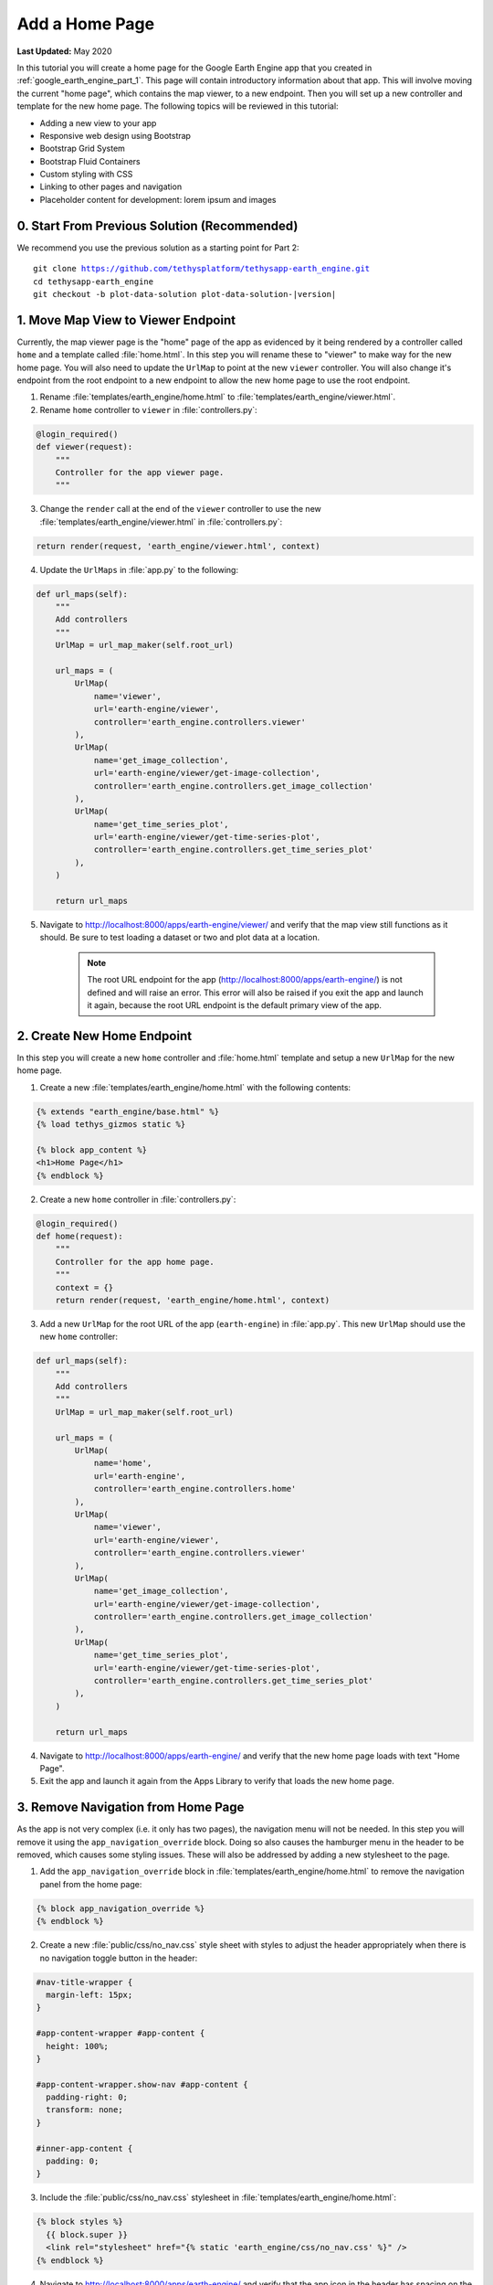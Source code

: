 ***************
Add a Home Page
***************

**Last Updated:** May 2020

In this tutorial you will create a home page for the Google Earth Engine app that you created in :ref:`google_earth_engine_part_1`. This page will contain introductory information about that app. This will involve moving the current "home page", which contains the map viewer, to a new endpoint. Then you will set up a new controller and template for the new home page. The following topics will be reviewed in this tutorial:

* Adding a new view to your app
* Responsive web design using Bootstrap
* Bootstrap Grid System
* Bootstrap Fluid Containers
* Custom styling with CSS
* Linking to other pages and navigation
* Placeholder content for development: lorem ipsum and images

.. figure:: ./resources/home_page_solution.png
    :width: 800px
    :align: center

0. Start From Previous Solution (Recommended)
=============================================

We recommend you use the previous solution as a starting point for Part 2:

.. parsed-literal::

    git clone https://github.com/tethysplatform/tethysapp-earth_engine.git
    cd tethysapp-earth_engine
    git checkout -b plot-data-solution plot-data-solution-|version|

1. Move Map View to Viewer Endpoint
===================================

Currently, the map viewer page is the "home" page of the app as evidenced by it being rendered by a controller called ``home`` and a template called :file:`home.html`. In this step you will rename these to "viewer" to make way for the new home page. You will also need to update the ``UrlMap`` to point at the new ``viewer`` controller. You will also change it's endpoint from the root endpoint to a new endpoint to allow the new home page to use the root endpoint.

1. Rename :file:`templates/earth_engine/home.html` to :file:`templates/earth_engine/viewer.html`.

2. Rename ``home`` controller to ``viewer`` in :file:`controllers.py`:

.. code-block:: python

    @login_required()
    def viewer(request):
        """
        Controller for the app viewer page.
        """

3. Change the ``render`` call at the end of the ``viewer`` controller to use the new :file:`templates/earth_engine/viewer.html` in :file:`controllers.py`:

.. code-block:: python

    return render(request, 'earth_engine/viewer.html', context)

4. Update the ``UrlMaps`` in :file:`app.py` to the following:

.. code-block:: python

    def url_maps(self):
        """
        Add controllers
        """
        UrlMap = url_map_maker(self.root_url)

        url_maps = (
            UrlMap(
                name='viewer',
                url='earth-engine/viewer',
                controller='earth_engine.controllers.viewer'
            ),
            UrlMap(
                name='get_image_collection',
                url='earth-engine/viewer/get-image-collection',
                controller='earth_engine.controllers.get_image_collection'
            ),
            UrlMap(
                name='get_time_series_plot',
                url='earth-engine/viewer/get-time-series-plot',
                controller='earth_engine.controllers.get_time_series_plot'
            ),
        )

        return url_maps

5. Navigate to `<http://localhost:8000/apps/earth-engine/viewer/>`_ and verify that the map view still functions as it should. Be sure to test loading a dataset or two and plot data at a location.

    .. note::
    
        The root URL endpoint for the app (`<http://localhost:8000/apps/earth-engine/>`_) is not defined and will raise an error. This error will also be raised if you exit the app and launch it again, because the root URL endpoint is the default primary view of the app.


2. Create New Home Endpoint
===========================

In this step you will create a new ``home`` controller and :file:`home.html` template and setup a new ``UrlMap`` for the new home page.

1. Create a new :file:`templates/earth_engine/home.html` with the following contents:

.. code-block:: html+django

    {% extends "earth_engine/base.html" %}
    {% load tethys_gizmos static %}

    {% block app_content %}
    <h1>Home Page</h1>
    {% endblock %}

2. Create a new ``home`` controller in :file:`controllers.py`:

.. code-block:: python

    @login_required()
    def home(request):
        """
        Controller for the app home page.
        """
        context = {}
        return render(request, 'earth_engine/home.html', context)

3. Add a new ``UrlMap`` for the root URL of the app (``earth-engine``) in :file:`app.py`. This new ``UrlMap`` should use the new ``home`` controller:

.. code-block:: python

    def url_maps(self):
        """
        Add controllers
        """
        UrlMap = url_map_maker(self.root_url)

        url_maps = (
            UrlMap(
                name='home',
                url='earth-engine',
                controller='earth_engine.controllers.home'
            ),
            UrlMap(
                name='viewer',
                url='earth-engine/viewer',
                controller='earth_engine.controllers.viewer'
            ),
            UrlMap(
                name='get_image_collection',
                url='earth-engine/viewer/get-image-collection',
                controller='earth_engine.controllers.get_image_collection'
            ),
            UrlMap(
                name='get_time_series_plot',
                url='earth-engine/viewer/get-time-series-plot',
                controller='earth_engine.controllers.get_time_series_plot'
            ),
        )

        return url_maps

4. Navigate to `<http://localhost:8000/apps/earth-engine/>`_ and verify that the new home page loads with text "Home Page".

5. Exit the app and launch it again from the Apps Library to verify that loads the new home page.


3. Remove Navigation from Home Page
===================================

As the app is not very complex (i.e. it only has two pages), the navigation menu will not be needed. In this step you will remove it using the ``app_navigation_override`` block. Doing so also causes the hamburger menu in the header to be removed, which causes some styling issues. These will also be addressed by adding a new stylesheet to the page.

1. Add the ``app_navigation_override`` block in :file:`templates/earth_engine/home.html` to remove the navigation panel from the home page:

.. code-block:: html+django

    {% block app_navigation_override %}
    {% endblock %}

2. Create a new :file:`public/css/no_nav.css` style sheet with styles to adjust the header appropriately when there is no navigation toggle button in the header:

.. code-block:: css

    #nav-title-wrapper {
      margin-left: 15px;
    }

    #app-content-wrapper #app-content {
      height: 100%;
    }

    #app-content-wrapper.show-nav #app-content {
      padding-right: 0;
      transform: none;
    }

    #inner-app-content {
      padding: 0;
    }

3. Include the :file:`public/css/no_nav.css` stylesheet in :file:`templates/earth_engine/home.html`:

.. code-block:: html+django

    {% block styles %}
      {{ block.super }}
      <link rel="stylesheet" href="{% static 'earth_engine/css/no_nav.css' %}" />
    {% endblock %}

4. Navigate to `<http://localhost:8000/apps/earth-engine/>`_ and verify that the app icon in the header has spacing on the left.

4. Layout Home Page Grid with Bootstrap
=======================================

In this step, you will create a responsive two column layout using the `Bootstrap Grid System <https://getbootstrap.com/docs/3.3/css/#grid>`_, which is part of the Bootstrap CSS framework. Bootstrap provides a number of simple recipes for implementing common HTML + CSS patterns. It is built-in with Tethys Platform, so no additional installation is required. 

1. Create a ``<div>`` element with class ``container-fluid`` in the ``app_content`` block:

.. code-block:: html+django
    :emphasize-lines: 2-3

    {% block app_content %}
    <div id="home-content-container" class="container-fluid">
    </div>
    {% endblock %}
    
.. note::

    The ``container-fluid`` allows the width of the container to grow and shrink dynamically or fluidly with screen size. It also has smaller margins than the normal ``container`` class.

2. Add a ``<div>`` element with class ``row``:

.. code-block:: html+django
    :emphasize-lines: 3-4

    {% block app_content %}
    <div  id="home-content-container" class="container-fluid">
      <div class="row">
      </div>
    </div>
    {% endblock %}

3. Add two column ``<div>`` elements with widths of 2/3rds (**8**/12ths) and 1/3rd (**4**/12ths) the width of the container, respectively:

.. code-block:: html+django
    :emphasize-lines: 4-7

    {% block app_content %}
    <div  id="home-content-container" class="container-fluid">
      <div class="row">
        <div class="col-md-8">
        </div>
        <div class="col-md-4">
        </div>
      </div>
    </div>
    {% endblock %}
    
.. note::

    Each row in a `Bootstrap Grid <https://getbootstrap.com/docs/3.3/css/#grid>`_ can be divided into as many as 12 columns by specifying different numbers at the end of the ``col-md-X`` classes. A column of size 1 is effectively 1/12th of the width of the row. For example, to divide a row into two equal columns you would add two columns with size of 6 (6/12ths).
    
    Our home page has two columns but instead of being evenly divided, one of them takes up 8 of the available 12 column widths and the other takes the remaining 4 column widths. This effectively give our columns a 2 to 1 ratio. 


4. Add two rows to the second column, each containing a full-width (**12**/12) column:

.. code-block:: html+django
    :emphasize-lines: 7-14

    {% block app_content %}
    <div  id="home-content-container" class="container-fluid">
      <div class="row">
        <div class="col-md-8">
        </div>
        <div class="col-md-4">
          <div class="row">
            <div class="col-md-12">
            </div>
          </div>
          <div class="row">
            <div class="col-md-12">
            </div>
          </div>
        </div>
      </div>
    </div>
    {% endblock %}

5. Add container ``<div>`` elements with the ids ``about-container``, ``resources-container``, and ``get-started-container`` to each terminating column. Also add the ``info-container`` class to each of these ``<div>`` elements to allow for consistent styling in a later step:

.. code-block:: html+django
    :emphasize-lines: 5-6,11-12,17-18

    {% block app_content %}
    <div  id="home-content-container" class="container-fluid">
      <div class="row">
        <div class="col-md-8">
          <div id="about-container" class="info-container">
          </div>
        </div>
        <div class="col-md-4">
          <div class="row">
            <div class="col-md-12">
              <div id="resources-container" class="info-container">
              </div>
            </div>
          </div>
          <div class="row">
            <div class="col-md-12">
              <div id="get-started-container" class="info-container">
              </div>
            </div>
           </div>
        </div>
      </div>
    </div>
    {% endblock %}

5. Create About Panel Content
=============================

In this step we'll add a the title and some filler content to the About panel of the home page. The filler content was generated using a `Lorem Ipsum <https://loremipsum.io/>`_ generator. This is a commonly used strategy that allows the developer to test the structure ans style of the page even if the content has not been finalized yet.

1. Add the title, "About", and a few paragraphs of filler text (lorem ipsum) to the ``<div>`` element with id ``about-container``. Use the ``info-title`` class on the title element to allow for consistent styling of all the titles in a later step. Place the placeholder filler text in ``<p>`` elements:

.. code-block:: html+django
    :emphasize-lines: 2-4

    <div id="about-container" class="info-container">
      <h2 class="info-title">About</h2>
      <p>Lorem ipsum dolor sit amet, consectetur adipiscing elit, sed do eiusmod tempor incididunt ut labore et dolore magna aliqua. Eget est lorem ipsum dolor sit amet. Morbi tincidunt augue interdum velit euismod in pellentesque.</p>
      <p>Ac felis donec et odio pellentesque. Quis ipsum suspendisse ultrices gravida dictum fusce ut. Curabitur gravida arcu ac tortor dignissim convallis aenean et tortor. Sed euismod nisi porta lorem mollis. Nisi scelerisque eu ultrices vitae. Sit amet consectetur adipiscing elit duis. At in tellus integer feugiat scelerisque varius morbi enim.</p>
    </div>


2. Download :download:`this screenshot <./resources/earth-engine-viewer.png>` or take your own screenshot of the Earth Engine app and save it as :file:`public/images/earth-engine-viewer.png`.

3. Add the screenshot to the ``<div>`` element with id ``about-container``. Use the built-in ``static`` tag to get the path to the image:

.. code-block:: html+django
    :emphasize-lines: 5

    <div class="info-container">
      <h2 id="about-container" class="info-title">About</h2>
      <p>Lorem ipsum dolor sit amet, consectetur adipiscing elit, sed do eiusmod tempor incididunt ut labore et dolore magna aliqua. Eget est lorem ipsum dolor sit amet. Morbi tincidunt augue interdum velit euismod in pellentesque.</p>
      <p>Ac felis donec et odio pellentesque. Quis ipsum suspendisse ultrices gravida dictum fusce ut. Curabitur gravida arcu ac tortor dignissim convallis aenean et tortor. Sed euismod nisi porta lorem mollis. Nisi scelerisque eu ultrices vitae. Sit amet consectetur adipiscing elit duis. At in tellus integer feugiat scelerisque varius morbi enim.</p>
      <img id="feature-image" src="{% static 'earth_engine/images/earth-engine-viewer.png' %}">
    </div>

4. Navigate to `<http://localhost:8000/apps/earth-engine/>`_ and verify that the title "About", filler paragraphs, and screenshot appear in the panel on the left.


6. Create Resources Panel Content
=================================

In this step we'll add the content to the Resources panel of the home page. The Resouces panel needs to contain a list of links to external resources related to our app. `Boostrap Media Objects <https://getbootstrap.com/docs/3.3/components/#media>`_ will be used to represent our resource list. Each media object has a thumbnail image with the link, title, and short description. Once again, you'll use Lorem Ipsum as filler text.

1. Add the title, "Resources", to the ``<div>`` element with id ``resources-container``. Again, use the ``info-title`` class on the title element.

.. code-block:: html+django
    :emphasize-lines: 2

    <div id="resources-container" class="info-container">
      <h2 class="info-title">Resources</h2>
    </div>

2. Download the following images or find three images of your own and save them to :file:`public/images/`:

  * :download:`coast_80_80.jpg <./resources/coast_80_80.jpg>`
  * :download:`condensation_80_80.jpg <./resources/condensation_80_80.jpg>`
  * :download:`waterfall_80_80.jpg <./resources/waterfall_80_80.jpg>`

.. note::

    In addition to Lorem Ipsum generators, there are also `placeholder image generators <https://loremipsum.io/21-of-the-best-placeholder-image-generators/>`_ that can be used to generate placeholder images for development. Most of these services allow you to specify the size of the images and some of them allow you to specify text that is shown on the image. The images above were obtained from `PlaceIMG <http://placeimg.com/>`_.

3. Add three resources to the ``<div>`` element with id ``resources-container``. Use `Boostrap Media Objects <https://getbootstrap.com/docs/3.3/components/#media>`_ to style each resource. Each media object/resource includes, a title, a short description and a thumbnail image. The image is wrapped in an ``<a>`` tag that can be used to provide a link to an external resource. Again, use the built-in ``static`` tag to get the paths for the images.

.. code-block:: html+django
    :emphasize-lines: 3-37

    <div id="resources-container" class="info-container">
      <h2 class="info-title">Resources</h2>
      <div class="media">
        <div class="media-left">
          <a href="#coast">
            <img class="media-object" src="{% static 'earth_engine/images/coast_80_80.jpg' %}" alt="">
          </a>
        </div>
        <div class="media-body">
          <h4 class="media-heading">Lorem Ipsum Dolor</h4>
          Lorem ipsum dolor sit amet, consectetur adipiscing elit, sed do eiusmod tempor incididunt ut labore et dolore magna aliqua.
        </div>
      </div>

      <div class="media">
        <div class="media-left">
          <a href="#condensation">
            <img class="media-object" src="{% static 'earth_engine/images/condensation_80_80.jpg' %}" alt="">
          </a>
        </div>
        <div class="media-body">
          <h4 class="media-heading">Ut Enim Ad Minim</h4>
          Ut enim ad minim veniam, quis nostrud exercitation ullamco laboris nisi ut aliquip ex ea commodo consequat.
        </div>
      </div>

      <div class="media">
        <div class="media-left">
          <a href="#waterfall">
            <img class="media-object" src="{% static 'earth_engine/images/waterfall_80_80.jpg' %}" alt="">
          </a>
        </div>
        <div class="media-body">
          <h4 class="media-heading">Duis Aute Irure</h4>
          Duis aute irure dolor in reprehenderit in voluptate velit esse cillum dolore eu fugiat nulla pariatur.
        </div>
      </div>
    </div>

4. Navigate to `<http://localhost:8000/apps/earth-engine/>`_ and verify that the title "Resource" and three media elements with images appear in the panel on the top right. At this point things may look  a bit messy with images overlapping. We'll take care of these issues in a later step. For now, we'll focus on developing the structure of the page.

7. Create Get Started Panel Content
===================================

In this step you will add the content to the Get Started panel. This panel is arguably the most important panel on the home page, as it will provde the "Launch Viewer" button that will link to the viewer page.


1. Add the title, "Get Started", a short paragraph, and a "Launch Viewer" link to the ``<div>`` element with id ``get-started-container``. Again, use the ``info-title`` class on the title element. Use the ``url`` tag with the name of the viewer controller to get the link to the Viewer page:

.. code-block:: html+django
    :emphasize-lines: 2-4

    <div class="info-container">
      <h2 class="info-title">Get Started</h2>
      <p>Press the button below to launch the viewer</p>
      <a id="get-started-btn" href="{% url 'earth_engine:viewer' %}">Launch Viewer</a>
    </div>

2. Navigate to `<http://localhost:8000/apps/earth-engine/>`_ and verify that the title "Get Started", paragraph, and Launch Viewer link appear in the panel on the bottom right. Click on the Launch Viewer link to verify that it directs the user to the map view page.

8. Customize Style of Home Page
===============================

The Bootstrap CSS framework provides a good base for styling pages in the apps. The home page at this point has the correct 2-column layout that we were after, but it is a fairly bland page and the screenshot image is not contained in it's column. In this step, you'll add a new style sheet for the home page and customize the theme of the home page.

1. Create a new :file:`public/css/home.css` stylesheet.

2. Include the :file:`public/css/home.css` stylesheet in :file:`templates/earth_engine/home.html`:

.. code-block:: html+django
    :emphasize-lines: 4

    {% block styles %}
      {{ block.super }}
      <link rel="stylesheet" href="{% static 'earth_engine/css/no_nav.css' %}" />
      <link rel="stylesheet" href="{% static 'earth_engine/css/home.css' %}" />
    {% endblock %}

3. Add the following lines to :file:`public/css/home.css` to customize the appearance of the ``info-container`` panels:

.. code-block:: css

    .info-container {
      background-color: #0000009f;
      box-shadow: 3px 5px 3px rgba(0,0,0,0.35);
      padding: 10px;
      margin-bottom: 30px;
    }

    .info-container .info-title {
      color: #067ef5;
      text-shadow: 2px 2px #000000;
    }

    .info-container p {
      color: #eee;
      text-shadow: 2px 2px #000000;
      font-size: 16px;
    }

    .info-container .media-body {
      color: #eee;
      text-shadow: 2px 2px #000000;
    }

    .info-container .media-object {
      border-radius: 5px;
    }

    .info-container .media-heading {
      color: #eee;
      text-shadow: 2px 2px #000000;
    }

    #feature-image {
      width: 100%;
    }
    
.. note::

    Half of the work of styling the home page has already been done, because the HTML elements of the page contain classes and IDs that make it easy to select and style the elements. Generally, you'll want to use classes to group elements that are styled similarly (e.g.: ``info-container`` classes) and IDs for elements that are unique (e.g.: ``get-started-btn``).

4. Refresh the page to see how the styles change the look and feel of the page. Hard-refresh if necessary (:kbd:`CTRL-SHIFT-R` or :kbd:`CTRL-F5`).

5. Add the following lines to :file:`public/css/home.css` to make the Launch Viewer link appear and behave like a button:

.. code-block:: css

    #get-started-btn {
      display: inline-block;
      border-radius: 15px;
      padding: 5px 10px;
      background-color: #fff;
      color: #044777;
      border: solid 2px rgb(6, 126, 245);
      text-transform: uppercase;
      font-weight: 600;
      align-items: center;
      font-size: 14pt;
      cursor: pointer;
      width: fit-content;
      text-decoration: none !important;
      justify-content: center;
      margin: 10px 0;
    }

    #get-started-btn:hover {
      background-color: #eee;
    }

    #get-started-btn:active,
    #get-started-btn:focus {
      background-color: #044777;
      color: white;
    }

6. Refresh the page to see how the styles change the look and feel of the page. Hard-refresh if necessary (:kbd:`CTRL-SHIFT-R` or :kbd:`CTRL-F5`).

7. Download the :download:`backdrop image <./resources/earth-engine-backdrop.png>` or find your own.

8. Add the following lines to :file:`public/css/home.css` to add a background image to the home page:

.. code-block:: css

    #home-content-container {
      padding: 20px;
      min-height: 100%;
      background: url('/static/earth_engine/images/earth-engine-backdrop.png');
      background-color: #d2dadc;
      background-position: center;
      background-repeat: no-repeat
    }

9. Refresh the page to see how the styles change the look and feel of the page. Hard-refresh if necessary (:kbd:`CTRL-SHIFT-R` or :kbd:`CTRL-F5`).

9. Add a Home Button to Viewer Page
===================================

In this step you will add a Home button to the Viewer page so that users can easily get back to the Home page from the Viewer page.

1. Add a header button to the :file:`templates/earth_engine/viewer.html` template to make it easier to get back to the home page from the viewer page:

.. code-block:: html+django

    {% block header_buttons %}
      <div class="header-button glyphicon-button">
        <a href="{% url 'earth_engine:home' %}" title="Home"><span class="glyphicon glyphicon-home"></span></a>
      </div>
    {% endblock %}

2. Navigate to `<http://localhost:8000/apps/earth-engine/viewer/>`_ and verify that the home button appears in the header and links to the home page.

9. Test and Verify
==================

Browse to `<http://localhost:8000/apps/earth-engine/>`_ in a web browser and login if necessary. Verify the following:

1. The Home page has a background image.
2. The custom styles for the ``info-container`` panels, titles, and Launch Viewer button appear correctly.
3. The Launch Viewer button on the Home page links to the Viewer page.
4. The Home button appears in the header of the Viewer page and links to the Home page.
5. Resize the browser window to different widths. The columns should collapse and stack on top of each other for narrow screens.

10. Solution
============

This concludes this portion of the GEE Tutorial. You can view the solution on GitHub at `<https://github.com/tethysplatform/tethysapp-earth_engine/tree/home-page-solution-3.0>`_ or clone it as follows:

.. parsed-literal::

    git clone https://github.com/tethysplatform/tethysapp-earth_engine.git
    cd tethysapp-earth_engine
    git checkout -b home-page-solution home-page-solution-|version|


